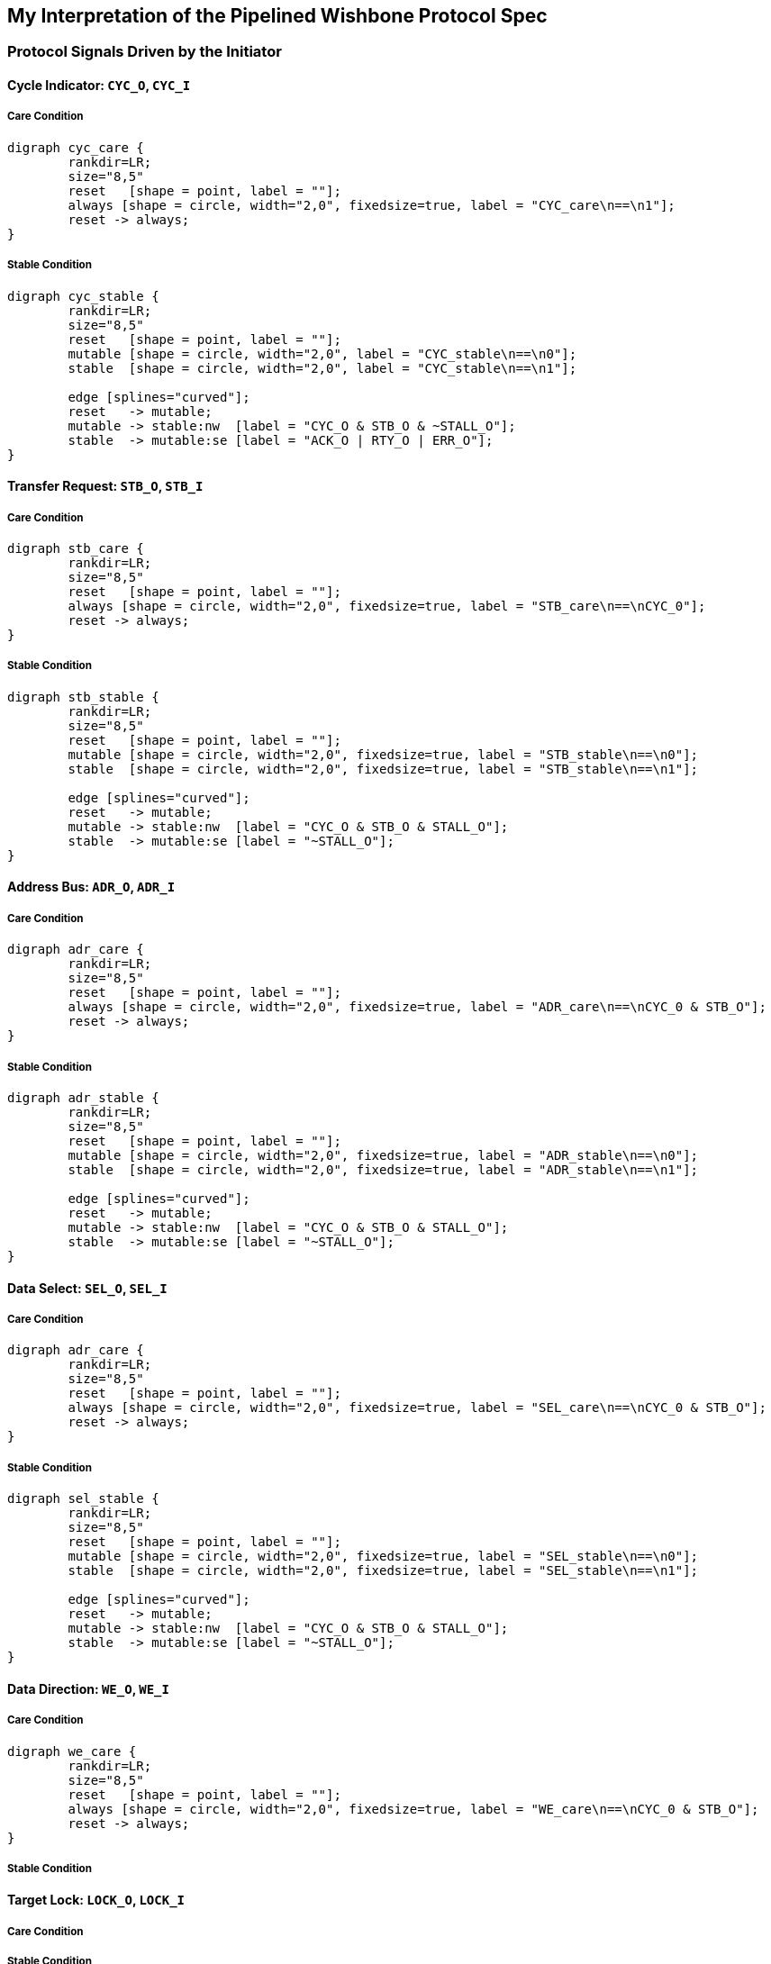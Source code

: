 //###############################################################################
//# WbXbc - Manual - Wishbone Protocol Spec                                     #
//###############################################################################
//#    Copyright 2018 Dirk Heisswolf                                            #
//#    This file is part of the WbXbc project.                                  #
//#                                                                             #
//#    WbXbc is free software: you can redistribute it and/or modify            #
//#    it under the terms of the GNU General Public License as published by     #
//#    the Free Software Foundation, either version 3 of the License, or        #
//#    (at your option) any later version.                                      #
//#                                                                             #
//#    WbXbc is distributed in the hope that it will be useful,                 #
//#    but WITHOUT ANY WARRANTY; without even the implied warranty of           #
//#    MERCHANTABILITY or FITNESS FOR A PARTICULAR PURPOSE.  See the            #
//#    GNU General Public License for more details.                             #
//#                                                                             #
//#    You should have received a copy of the GNU General Public License        #
//#    along with WbXbc.  If not, see <http://www.gnu.org/licenses/>.           #
//###############################################################################
//# Version History:                                                            #
//#   August 6, 2018                                                            #
//#      - Initial release                                                      #
//###############################################################################

== My Interpretation of the Pipelined Wishbone Protocol Spec

=== Protocol Signals Driven by the Initiator


==== Cycle Indicator: `CYC_O`, `CYC_I`

===== Care Condition
[graphviz, cyc_care, svg]
....
digraph cyc_care {
	rankdir=LR;
	size="8,5"
	reset   [shape = point, label = ""];
	always [shape = circle, width="2,0", fixedsize=true, label = "CYC_care\n==\n1"];
	reset -> always;
}
....

===== Stable Condition
[graphviz, cyc_stable, svg]
....
digraph cyc_stable {
	rankdir=LR;
	size="8,5"
	reset   [shape = point, label = ""];
	mutable [shape = circle, width="2,0", label = "CYC_stable\n==\n0"];
	stable  [shape = circle, width="2,0", label = "CYC_stable\n==\n1"];

	edge [splines="curved"];
	reset   -> mutable;
	mutable -> stable:nw  [label = "CYC_O & STB_O & ~STALL_O"];
	stable  -> mutable:se [label = "ACK_O | RTY_O | ERR_O"];
}
....

==== Transfer Request: `STB_O`, `STB_I`

===== Care Condition
[graphviz, stb_care, svg]
....
digraph stb_care {
	rankdir=LR;
	size="8,5"
	reset   [shape = point, label = ""];
	always [shape = circle, width="2,0", fixedsize=true, label = "STB_care\n==\nCYC_0"];
	reset -> always;
}
....

===== Stable Condition

[graphviz, stb_stable, svg]
....
digraph stb_stable {
	rankdir=LR;
	size="8,5"
	reset   [shape = point, label = ""];
	mutable [shape = circle, width="2,0", fixedsize=true, label = "STB_stable\n==\n0"];
	stable  [shape = circle, width="2,0", fixedsize=true, label = "STB_stable\n==\n1"];

	edge [splines="curved"];
	reset   -> mutable;
	mutable -> stable:nw  [label = "CYC_O & STB_O & STALL_O"];
	stable  -> mutable:se [label = "~STALL_O"];
}
....

==== Address Bus: `ADR_O`, `ADR_I`

===== Care Condition
[graphviz, adr_care, svg]
....
digraph adr_care {
	rankdir=LR;
	size="8,5"
	reset   [shape = point, label = ""];
	always [shape = circle, width="2,0", fixedsize=true, label = "ADR_care\n==\nCYC_0 & STB_O"];
	reset -> always;
}
....

===== Stable Condition
[graphviz, adr_stable, svg]
....
digraph adr_stable {
	rankdir=LR;
	size="8,5"
	reset   [shape = point, label = ""];
	mutable [shape = circle, width="2,0", fixedsize=true, label = "ADR_stable\n==\n0"];
	stable  [shape = circle, width="2,0", fixedsize=true, label = "ADR_stable\n==\n1"];

	edge [splines="curved"];
	reset   -> mutable;
	mutable -> stable:nw  [label = "CYC_O & STB_O & STALL_O"];
	stable  -> mutable:se [label = "~STALL_O"];
}
....

==== Data Select: `SEL_O`, `SEL_I`

===== Care Condition
[graphviz, sel_care, svg]
....
digraph adr_care {
	rankdir=LR;
	size="8,5"
	reset   [shape = point, label = ""];
	always [shape = circle, width="2,0", fixedsize=true, label = "SEL_care\n==\nCYC_0 & STB_O"];
	reset -> always;
}
....

===== Stable Condition
[graphviz, sel_stable, svg]
....
digraph sel_stable {
	rankdir=LR;
	size="8,5"
	reset   [shape = point, label = ""];
	mutable [shape = circle, width="2,0", fixedsize=true, label = "SEL_stable\n==\n0"];
	stable  [shape = circle, width="2,0", fixedsize=true, label = "SEL_stable\n==\n1"];

	edge [splines="curved"];
	reset   -> mutable;
	mutable -> stable:nw  [label = "CYC_O & STB_O & STALL_O"];
	stable  -> mutable:se [label = "~STALL_O"];
}
....

==== Data Direction: `WE_O`, `WE_I`

===== Care Condition
[graphviz, we_care, svg]
....
digraph we_care {
	rankdir=LR;
	size="8,5"
	reset   [shape = point, label = ""];
	always [shape = circle, width="2,0", fixedsize=true, label = "WE_care\n==\nCYC_0 & STB_O"];
	reset -> always;
}
....

===== Stable Condition



==== Target Lock: `LOCK_O`, `LOCK_I`

===== Care Condition


===== Stable Condition
[graphviz, lock_stable, svg]
....
digraph lock_stable {
	rankdir=LR;
	size="8,5"
	reset   [shape = point, label = ""];
	mutable [shape = circle, width="2,0", fixedsize=true, label = "LOCK_stable\n==\n0"];
	stable  [shape = circle, width="2,0", fixedsize=true, label = "LOCK_stable\n==\n1"];

	edge [splines="curved"];
	reset   -> mutable;
	mutable -> stable:nw  [label = "CYC_O & STB_O & STALL_O"];
	stable  -> mutable:se [label = "~STALL_O"];
}
....



==== Write Data: `DAT_O`, `DAT_I`

===== Care Condition
[graphviz, wdat_stable, svg]
....
digraph wdat_stable {
	rankdir=LR;
	size="8,5"
	reset   [shape = point, label = ""];
	mutable [shape = circle, width="2,0", fixedsize=true, label = "WDAT_stable\n==\n0"];
	stable  [shape = circle, width="2,0", fixedsize=true, label = "WDAT_stable\n==\n1"];

	edge [splines="curved"];
	reset   -> mutable;
	mutable -> stable:nw  [label = "CYC_O & STB_O & STALL_O"];
	stable  -> mutable:se [label = "~STALL_O"];
}
....

===== Stable Condition



==== Cycle Tags: `TGC_O`, `TGC_I`

===== Care Condition

[graphviz, tgc_care, svg]
....
digraph tgc_care {
	rankdir=LR;
	size="8,5"
	reset   [shape = point, label = ""];
	always [shape = circle, width="2,0", fixedsize=true, label = "TGC_care\n==\nCYC_0"];
	reset -> always;
}
....

===== Stable Condition






==== Address Tags: `TGA_O`, `TGA_I`

===== Care Condition


===== Stable Condition

[graphviz, tga_stable, svg]
....
digraph tga_stable {
	rankdir=LR;
	size="8,5"
	reset   [shape = point, label = ""];
	mutable [shape = circle, width="2,0", fixedsize=true, label = "TGA_stable\n==\n0"];
	stable  [shape = circle, width="2,0", fixedsize=true, label = "TGA_stable\n==\n1"];

	edge [splines="curved"];
	reset   -> mutable;
	mutable -> stable:nw  [label = "CYC_O & STB_O & STALL_O"];
	stable  -> mutable:se [label = "~STALL_O"];
}
....

==== Write Data Tags: `TGD_O`, `TGD_I`

===== Care Condition

===== Stable Condition

[graphviz, tgwd_stable, svg]
....
digraph tgwd_stable {
	rankdir=LR;
	size="8,5"
	reset   [shape = point, label = ""];
	mutable [shape = circle, width="2,0", fixedsize=true, label = "TGWD_stable\n==\n0"];
	stable  [shape = circle, width="2,0", fixedsize=true, label = "TGWD_stable\n==\n1"];

	edge [splines="curved"];
	reset   -> mutable;
	mutable -> stable:nw  [label = "CYC_O & STB_O & STALL_O"];
	stable  -> mutable:se [label = "~STALL_O"];
}
....





=== Protocol Signals Driven by the Target




==== Transfer Completion Indicator: `ACK_O`, `ACK_I`

===== Care Condition

===== Stable Condition
[graphviz, ack_stable, svg]
....
digraph ack_stable {
	rankdir=LR;
	size="8,5"
	reset   [shape = point, label = ""];
	always [shape = circle, width="2,0", fixedsize=true, label = "ACK_stable\n==\n0"];
	reset -> always;
}
....


==== Permanent Error Indicator: `ERR_O`, `ERR_I`

===== Care Condition

===== Stable Condition
[graphviz, err_stable, svg]
....
digraph err_stable {
	rankdir=LR;
	size="8,5"
	reset   [shape = point, label = ""];
	always [shape = circle, width="2,0", fixedsize=true, label = "ERR_stable\n==\n0"];
	reset -> always;
}
....



==== Temporary Error Indicator: `RTY_O`, `RTY_I`

===== Care Condition

===== Stable Condition
[graphviz, rty_stable, svg]
....
digraph rty_stable {
	rankdir=LR;
	size="8,5"
	reset   [shape = point, label = ""];
	always [shape = circle, width="2,0", fixedsize=true, label = "RTY_stable\n==\n0"];
	reset -> always;
}
....


==== Transfer Delay: `STALL_O`, `STALL_I`

===== Care Condition
[graphviz, stall_care, svg]
....
digraph stall_care {
	rankdir=LR;
	size="8,5"
	reset   [shape = point, label = ""];
	always [shape = circle, width="2,0", fixedsize=true, label = "STALL_care\n==\nCYC_O & STB_O"];
	reset -> always;
}
....

===== Stable Condition
[graphviz, stall_stable, svg]
....
digraph stall_stable {
	rankdir=LR;
	size="8,5"
	reset   [shape = point, label = ""];
	always [shape = circle, width="2,0", fixedsize=true, label = "STALL_stable\n==\n0"];
	reset -> always;
}
....










==== Read Data: `DAT_O`, `DAT_I`

===== Care Condition

===== Stable Condition



==== Read Data Tags: `TGD_O`, `TGD_I`

===== Care Condition

===== Stable Condition

